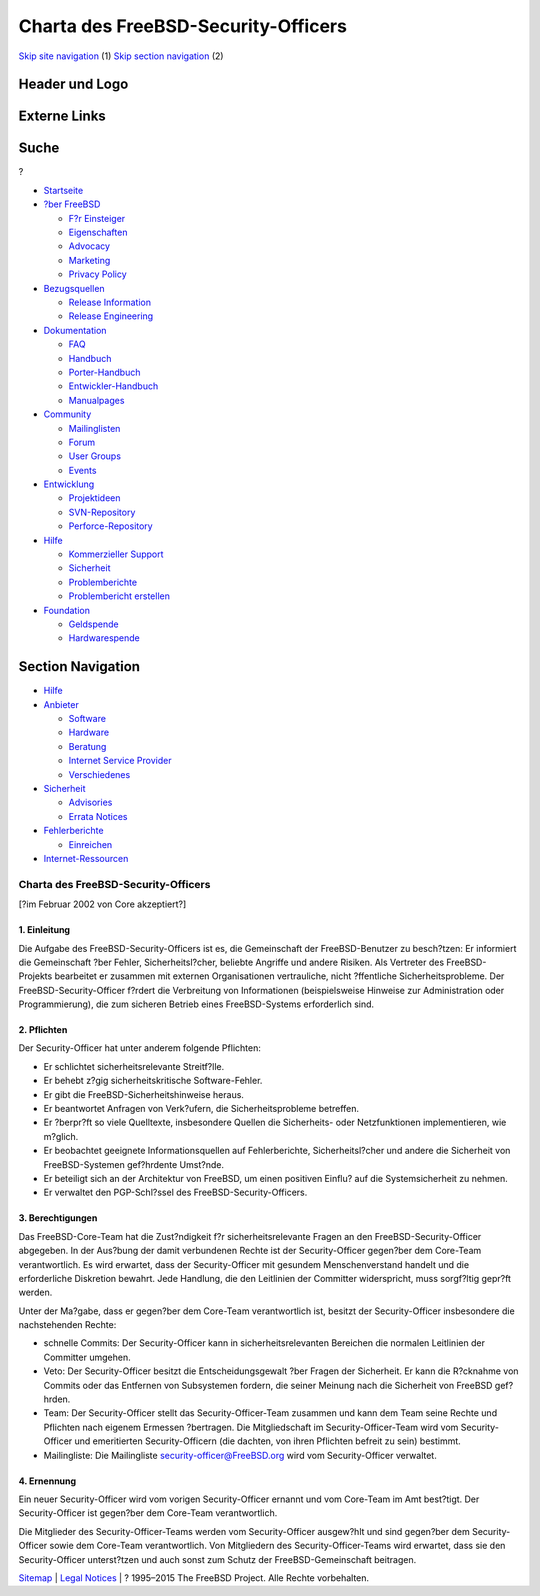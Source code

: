 ====================================
Charta des FreeBSD-Security-Officers
====================================

.. raw:: html

   <div id="containerwrap">

.. raw:: html

   <div id="container">

`Skip site navigation <#content>`__ (1) `Skip section
navigation <#contentwrap>`__ (2)

.. raw:: html

   <div id="headercontainer">

.. raw:: html

   <div id="header">

Header und Logo
---------------

.. raw:: html

   <div id="headerlogoleft">

|FreeBSD|

.. raw:: html

   </div>

.. raw:: html

   <div id="headerlogoright">

Externe Links
-------------

.. raw:: html

   <div id="searchnav">

.. raw:: html

   </div>

.. raw:: html

   <div id="search">

.. raw:: html

   <div>

Suche
-----

.. raw:: html

   <div>

?

.. raw:: html

   </div>

.. raw:: html

   </div>

.. raw:: html

   </div>

.. raw:: html

   </div>

.. raw:: html

   </div>

.. raw:: html

   <div id="menu">

-  `Startseite <../>`__

-  `?ber FreeBSD <../about.html>`__

   -  `F?r Einsteiger <../projects/newbies.html>`__
   -  `Eigenschaften <../features.html>`__
   -  `Advocacy <../../advocacy/>`__
   -  `Marketing <../../marketing/>`__
   -  `Privacy Policy <../../privacy.html>`__

-  `Bezugsquellen <../where.html>`__

   -  `Release Information <../releases/>`__
   -  `Release Engineering <../../releng/>`__

-  `Dokumentation <../docs.html>`__

   -  `FAQ <../../doc/de_DE.ISO8859-1/books/faq/>`__
   -  `Handbuch <../../doc/de_DE.ISO8859-1/books/handbook/>`__
   -  `Porter-Handbuch <../../doc/de_DE.ISO8859-1/books/porters-handbook>`__
   -  `Entwickler-Handbuch <../../doc/de_DE.ISO8859-1/books/developers-handbook>`__
   -  `Manualpages <//www.FreeBSD.org/cgi/man.cgi>`__

-  `Community <../community.html>`__

   -  `Mailinglisten <../community/mailinglists.html>`__
   -  `Forum <http://forums.freebsd.org>`__
   -  `User Groups <../../usergroups.html>`__
   -  `Events <../../events/events.html>`__

-  `Entwicklung <../../projects/index.html>`__

   -  `Projektideen <http://wiki.FreeBSD.org/IdeasPage>`__
   -  `SVN-Repository <http://svnweb.FreeBSD.org>`__
   -  `Perforce-Repository <http://p4web.FreeBSD.org>`__

-  `Hilfe <../support.html>`__

   -  `Kommerzieller Support <../../commercial/commercial.html>`__
   -  `Sicherheit <../../security/>`__
   -  `Problemberichte <//www.FreeBSD.org/cgi/query-pr-summary.cgi>`__
   -  `Problembericht erstellen <../send-pr.html>`__

-  `Foundation <http://www.freebsdfoundation.org/>`__

   -  `Geldspende <http://www.freebsdfoundation.org/donate/>`__
   -  `Hardwarespende <../../donations/>`__

.. raw:: html

   </div>

.. raw:: html

   </div>

.. raw:: html

   <div id="content">

.. raw:: html

   <div id="sidewrap">

.. raw:: html

   <div id="sidenav">

Section Navigation
------------------

-  `Hilfe <../support.html>`__
-  `Anbieter <../../commercial/>`__

   -  `Software <../../commercial/software_bycat.html>`__
   -  `Hardware <../../commercial/hardware.html>`__
   -  `Beratung <../../commercial/consult_bycat.html>`__
   -  `Internet Service Provider <../../commercial/isp.html>`__
   -  `Verschiedenes <../../commercial/misc.html>`__

-  `Sicherheit <../../security/index.html>`__

   -  `Advisories <../../security/advisories.html>`__
   -  `Errata Notices <../../security/notices.html>`__

-  `Fehlerberichte <../support/bugreports.html>`__

   -  `Einreichen <../send-pr.html>`__

-  `Internet-Ressourcen <../support/webresources.html>`__

.. raw:: html

   </div>

.. raw:: html

   </div>

.. raw:: html

   <div id="contentwrap">

Charta des FreeBSD-Security-Officers
====================================

[?im Februar 2002 von Core akzeptiert?]

1. Einleitung
~~~~~~~~~~~~~

Die Aufgabe des FreeBSD-Security-Officers ist es, die Gemeinschaft der
FreeBSD-Benutzer zu besch?tzen: Er informiert die Gemeinschaft ?ber
Fehler, Sicherheitsl?cher, beliebte Angriffe und andere Risiken. Als
Vertreter des FreeBSD-Projekts bearbeitet er zusammen mit externen
Organisationen vertrauliche, nicht ?ffentliche Sicherheitsprobleme. Der
FreeBSD-Security-Officer f?rdert die Verbreitung von Informationen
(beispielsweise Hinweise zur Administration oder Programmierung), die
zum sicheren Betrieb eines FreeBSD-Systems erforderlich sind.

2. Pflichten
~~~~~~~~~~~~

Der Security-Officer hat unter anderem folgende Pflichten:

-  Er schlichtet sicherheitsrelevante Streitf?lle.
-  Er behebt z?gig sicherheitskritische Software-Fehler.
-  Er gibt die FreeBSD-Sicherheitshinweise heraus.
-  Er beantwortet Anfragen von Verk?ufern, die Sicherheitsprobleme
   betreffen.
-  Er ?berpr?ft so viele Quelltexte, insbesondere Quellen die
   Sicherheits- oder Netzfunktionen implementieren, wie m?glich.
-  Er beobachtet geeignete Informationsquellen auf Fehlerberichte,
   Sicherheitsl?cher und andere die Sicherheit von FreeBSD-Systemen
   gef?hrdente Umst?nde.
-  Er beteiligt sich an der Architektur von FreeBSD, um einen positiven
   Einflu? auf die Systemsicherheit zu nehmen.
-  Er verwaltet den PGP-Schl?ssel des FreeBSD-Security-Officers.

3. Berechtigungen
~~~~~~~~~~~~~~~~~

Das FreeBSD-Core-Team hat die Zust?ndigkeit f?r sicherheitsrelevante
Fragen an den FreeBSD-Security-Officer abgegeben. In der Aus?bung der
damit verbundenen Rechte ist der Security-Officer gegen?ber dem
Core-Team verantwortlich. Es wird erwartet, dass der Security-Officer
mit gesundem Menschenverstand handelt und die erforderliche Diskretion
bewahrt. Jede Handlung, die den Leitlinien der Committer widerspricht,
muss sorgf?ltig gepr?ft werden.

Unter der Ma?gabe, dass er gegen?ber dem Core-Team verantwortlich ist,
besitzt der Security-Officer insbesondere die nachstehenden Rechte:

-  schnelle Commits: Der Security-Officer kann in sicherheitsrelevanten
   Bereichen die normalen Leitlinien der Committer umgehen.
-  Veto: Der Security-Officer besitzt die Entscheidungsgewalt ?ber
   Fragen der Sicherheit. Er kann die R?cknahme von Commits oder das
   Entfernen von Subsystemen fordern, die seiner Meinung nach die
   Sicherheit von FreeBSD gef?hrden.
-  Team: Der Security-Officer stellt das Security-Officer-Team zusammen
   und kann dem Team seine Rechte und Pflichten nach eigenem Ermessen
   ?bertragen. Die Mitgliedschaft im Security-Officer-Team wird vom
   Security-Officer und emeritierten Security-Officern (die dachten, von
   ihren Pflichten befreit zu sein) bestimmt.
-  Mailingliste: Die Mailingliste security-officer@FreeBSD.org wird vom
   Security-Officer verwaltet.

4. Ernennung
~~~~~~~~~~~~

Ein neuer Security-Officer wird vom vorigen Security-Officer ernannt und
vom Core-Team im Amt best?tigt. Der Security-Officer ist gegen?ber dem
Core-Team verantwortlich.

Die Mitglieder des Security-Officer-Teams werden vom Security-Officer
ausgew?hlt und sind gegen?ber dem Security-Officer sowie dem Core-Team
verantwortlich. Von Mitgliedern des Security-Officer-Teams wird
erwartet, dass sie den Security-Officer unterst?tzen und auch sonst zum
Schutz der FreeBSD-Gemeinschaft beitragen.

.. raw:: html

   </div>

.. raw:: html

   </div>

.. raw:: html

   <div id="footer">

`Sitemap <../../search/index-site.html>`__ \| `Legal
Notices <../../copyright/>`__ \| ? 1995–2015 The FreeBSD Project. Alle
Rechte vorbehalten.

.. raw:: html

   </div>

.. raw:: html

   </div>

.. raw:: html

   </div>

.. |FreeBSD| image:: ../../layout/images/logo-red.png
   :target: ..
